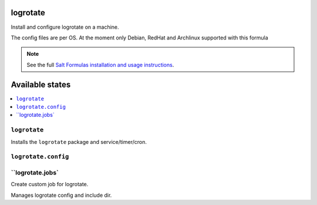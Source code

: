 logrotate
=========
Install and configure logrotate on a machine.

The config files are per OS.
At the moment only Debian, RedHat and Archlinux supported with this formula

.. note::
    See the full `Salt Formulas installation and usage instructions
    <http://docs.saltstack.com/en/latest/topics/development/conventions/formulas.html>`_.

Available states
================

.. contents::
    :local:

``logrotate``
-------------

Installs the ``logrotate`` package and service/timer/cron.

``logrotate.config``
--------------------


``logrotate.jobs`
-----------------
Create custom job for logrotate.

Manages logrotate config and include dir.
